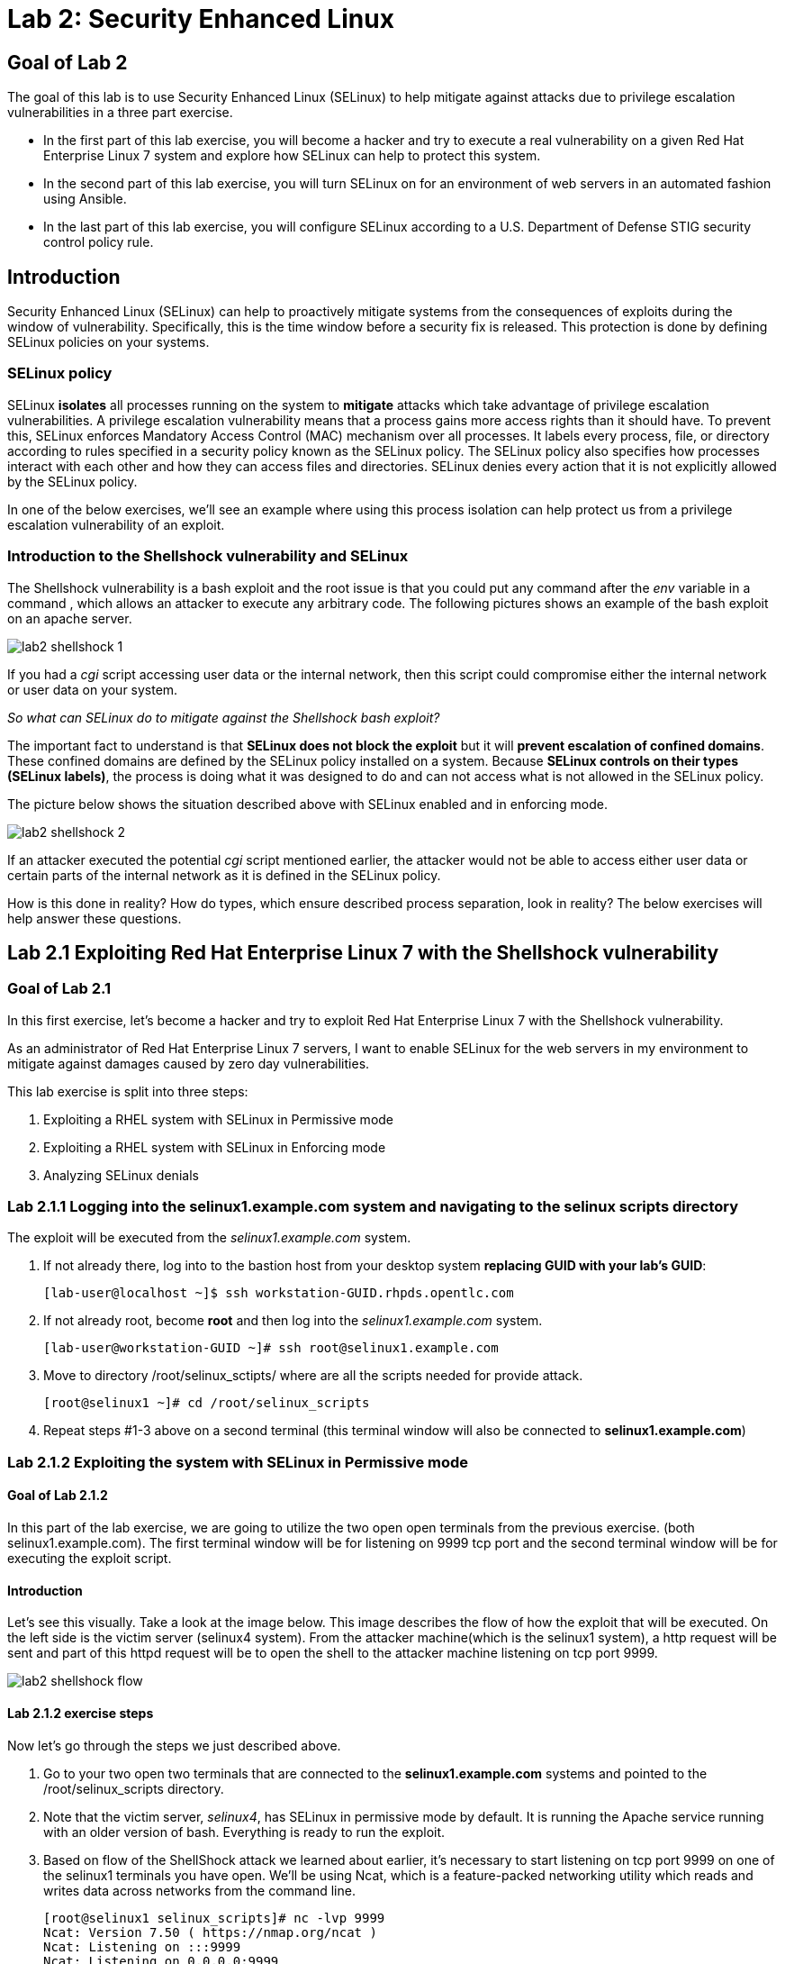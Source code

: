 
= Lab 2: Security Enhanced Linux

== Goal of Lab 2
The goal of this lab is to use Security Enhanced Linux (SELinux) to help mitigate against attacks due to privilege escalation vulnerabilities in a three part exercise.

* In the first part of this lab exercise, you will become a hacker and try to execute a real vulnerability on a given Red Hat Enterprise Linux 7 system and explore how SELinux can help to protect this system.
* In the second part of this lab exercise, you will turn SELinux on for an environment of web servers in an automated fashion using Ansible.
* In the last part of this lab exercise, you will configure SELinux according to a U.S. Department of Defense STIG security control policy rule.

== Introduction
Security Enhanced Linux (SELinux) can help to proactively mitigate systems from the consequences of exploits during the window of vulnerability. Specifically, this is the time window before a security fix is released. This protection is done by defining SELinux policies on your systems.

=== SELinux policy
SELinux *isolates* all processes running on the system to *mitigate* attacks which take advantage of privilege escalation vulnerabilities. A privilege escalation vulnerability means that a process gains more access rights than it should have. To prevent this, SELinux enforces Mandatory Access Control (MAC) mechanism over all processes. It labels every process, file, or directory according to rules specified in a security policy known as the SELinux policy. The SELinux policy also specifies how processes interact with each other and how they can access files and directories. SELinux denies every action that it is not explicitly allowed by the SELinux policy.

In one of the below exercises, we'll see an example where using this process isolation can help protect us from a privilege escalation vulnerability of an exploit.

=== Introduction to the Shellshock vulnerability and SELinux

The Shellshock vulnerability is a bash exploit and the root issue is that you could put any command after the _env_ variable in a command , which allows an attacker to execute any arbitrary code. The following pictures shows an example of the bash exploit on an apache server.

image:images/lab2-shellshock-1.png[]

If you had a _cgi_ script accessing user data or the internal network, then this script could compromise either the internal network or user data on your system.

_So what can SELinux do to mitigate against the Shellshock bash exploit?_

The important fact to understand is that *SELinux does not block the exploit* but it will *prevent escalation of confined domains*. These confined domains are defined by the SELinux policy installed on a system. Because *SELinux controls on their types (SELinux labels)*, the process is doing what it was designed to do and can not access what is not allowed in the SELinux policy.

The picture below shows the situation described above with SELinux enabled and in enforcing mode.

image:images/lab2-shellshock-2.png[]

If an attacker executed the potential _cgi_ script mentioned earlier, the attacker would not be able to access either user data or certain parts of the internal network as it is defined in the SELinux policy.

How is this done in reality? How do types, which ensure described process separation, look in reality? The below exercises will help answer these questions.

== Lab 2.1 Exploiting Red Hat Enterprise Linux 7 with the Shellshock vulnerability

=== Goal of Lab 2.1
In this first exercise, let's become a hacker and try to exploit Red Hat Enterprise Linux 7 with the Shellshock vulnerability.

As an administrator of Red Hat Enterprise Linux 7 servers, I want to enable SELinux for the web servers in my environment to mitigate against damages caused by zero day vulnerabilities.

This lab exercise is split into three steps:

. Exploiting a RHEL system with SELinux in Permissive mode
. Exploiting a RHEL system with SELinux in Enforcing mode
. Analyzing SELinux denials

=== Lab 2.1.1 Logging into the *selinux1.example.com* system and navigating to the selinux scripts directory

The exploit will be executed from the _selinux1.example.com_ system.

. If not already there, log into to the bastion host from your desktop system *replacing GUID with your lab's GUID*:
+
[source]
[lab-user@localhost ~]$ ssh workstation-GUID.rhpds.opentlc.com

. If not already root, become *root* and then log into the _selinux1.example.com_ system.
+
[source]
[lab-user@workstation-GUID ~]# ssh root@selinux1.example.com

. Move to directory /root/selinux_sctipts/ where are all the scripts needed for provide attack.

    [root@selinux1 ~]# cd /root/selinux_scripts

. Repeat steps #1-3 above on a second terminal (this terminal window will also be connected to *selinux1.example.com*)

=== Lab 2.1.2 Exploiting the system with SELinux in Permissive mode

==== Goal of Lab 2.1.2
In this part of the lab exercise, we are going to utilize the two open open terminals from the previous exercise.
(both selinux1.example.com). The first terminal window will be for listening on 9999 tcp port and the second terminal window will be for executing the exploit script.

==== Introduction
Let's see this visually. Take a look at the image below. This image describes the flow of how the exploit that will be executed. On the left side is the victim server (selinux4 system). From the attacker machine(which is the selinux1 system), a http request will be sent and part of this httpd request will be to open the shell to the attacker machine listening on tcp port 9999.

image:images/lab2-shellshock-flow.png[]


==== Lab 2.1.2 exercise steps
Now let's go through the steps we just described above.

. Go to your two open two terminals that are connected to the *selinux1.example.com* systems and pointed to the /root/selinux_scripts directory.

. Note that the victim server, _selinux4_, has SELinux in permissive mode by default. It is running the Apache service running with an older version of bash. Everything is ready to run the exploit.

. Based on flow of the ShellShock attack we learned about earlier, it's necessary to start listening on tcp port 9999 on one of the selinux1 terminals you have open. We'll be using Ncat, which is a feature-packed networking utility which reads and writes data across networks from the command line.

    [root@selinux1 selinux_scripts]# nc -lvp 9999
    Ncat: Version 7.50 ( https://nmap.org/ncat )
    Ncat: Listening on :::9999
    Ncat: Listening on 0.0.0.0:9999

. Now, from the other *selinux1* terminal, let's run the exploit:

    [root@selinux1 selinux_scripts]# ./shellshock_exploit.sh

. Right now, on the terminal where nc command was executed, a bash prompt should now appear.

    [root@selinux1 selinux_scripts]# nc -lvp 9999
    Ncat: Version 7.50 ( https://nmap.org/ncat )
    Ncat: Listening on :::9999
    Ncat: Listening on 0.0.0.0:9999
    Ncat: Connection from 192.168.0.24.
    Ncat: Connection from 192.168.0.24:38668.
    bash: no job control in this shell
    bash-4.2$

. For testing purpose, few commands could be executed on victim (_selinux4_ machine). Type *id* and then type *uname -a*. Then type *exit*.

    bash-4.2$ id
    id
    uid=48(apache) gid=48(apache) groups=48(apache) context=system_u:system_r:httpd_sys_script_t:s0
    bash-4.2$ uname -a
    uname -a
    Linux selinux4.example.com 3.10.0-418.el7.x86_64 #1 SMP Thu May 26 20:35:02 EDT 2016 x86_64 x86_64 x86_64 GNU/Linux

    # exit

* The _id_ command prints real and effecitve user and group IDs, where we could see that user and group is apache. This is because cgi scripts are started as the apache owner.
* The _uname_ command prints system information. You can see the hostname *selinux4.example.com* being printed, which indicates that this is the victim system. These commands proves that the attack was successful

=== Lab 2.1.3 Set SELinux to enforcing mode

The victim server (_selinux4_ system) has SELinux in permissive mode. Now, let's switch SELinux to enforcing and repeat the attack.

Connect to _selinux4_ and switch to Enforcing mode

    [root@selinux1 selinux_scripts]# ssh root@selinux4
    [root@selinux4 ~]# setenforce 1
    [root@selinux4 ~]# exit

=== Lab 2.1.4 Exploiting system with SELinux in Enforcing mode

Now, let's repeat the attack but this time with SELinux in Enforcing mode on the victim server (_selinux4_ ).

Based on flow of the _ShellShock_ attack, let's again start listening on tcp port 9999 on one of the terminals for the _selinux1_ system.

    [root@selinux1 selinux_scripts]# nc -lvp 9999
    Ncat: Version 7.50 ( https://nmap.org/ncat )
    Ncat: Listening on :::9999
    Ncat: Listening on 0.0.0.0:9999

_Ncat_ is a feature-packed networking utility which reads and writes data across networks from the command line.

Now, from another terminal for the selinux1 system, let's run the exploit again.

    [root@selinux1 selinux_scripts]# ./shellshock_exploit.sh

As you can see, this time around, there is no bash prompt on the terminal where you executed the _nc_ command. This is because SELinux blocked this access. SELinux did its job!

=== Lab 2.1.5 Analyzing the SELinux denial

Let's analyze what happened and why SELinux blocked the ShellShock exploit.

Connect to the selinux4 system from the selinux1 machine

    [root@selinux1 selinux_scripts]# ssh root@selinux4
    [root@selinux4 ~]# ausearch -m AVC -ts today | grep name_connect
    type=AVC msg=audit(1524909646.681:86): avc:  denied  { name_connect } for  pid=2091 comm="bashbug.sh" dest=9999 scontext=system_u:system_r:httpd_sys_script_t:s0 tcontext=system_u:object_r:jboss_management_port_t:s0 tclass=tcp_socket

This is the avc record from the Audit daemon. This output is saying that the cgi script, called bashbug.sh , labeled as httpd_sys_script_t tried to connect to tcp port 9999 labeled as jboss_management_port_t. Fortunately, there is no allow rules for this access. As a result, the access was denied by the kernel and SELinux mitigated this attack.

== Lab 2.2 Enabling SELinux via Ansible

=== Goal of Lab 2.2

SELinux brings additional security for your environment and very often needs to be further modified to reflect the current environment configuration. For these cases, SELinux can be switched to Permissive mode as a debugging mode to not block basic functionality of systems. With this mode, we can run for a time period to debug all possible SELinux AVC denials, which makes turning SELinux On easier to manage. There are many ways to view or modify the installed SELinux policy.

In this lab, we used the SELinux Ansible role to distribute all needed changes in the SELinux policy to make our Apache configuration working with SELinux in Enforcing mode.

Specifically, in this lab exercise, you will enable SELinux in your environment, which consists of an Apache server using both custom and standard paths for web files . You will enable SELinux so that your Apache server is fully confined by SELinux. Specifically, you will use the SELinux system roles feature as an Ansible role to configure SELinux in an automated fashion.

=== Introduction and Lab Background Info

In this lab exercise, you have an environment with Apache web servers,  where both default and custom paths for Apache web files are used. Specifically:

 * /var/www/html (default)
 * /var/www_new/html (custom)

These web files are accessible using tcp/80 and tcp/7070 ports on each web server.

 * selinux2.example.com:80 (default)
 * selinux2.example.com:7070 (custom)

SELinux is disabled for all web servers by default. In a fully automated fashion, you will turn SELinux on for all web servers without breaking any functionality using the SELinux system roles feature as an Ansible role.

The SELinux part of the lab environment consists of three machines:

 * selinux1, selinux1.example.com (RHEL-7 admin host)
 * selinux2, selinux2.example.com (RHEL-7 host)
 * selinux3, selinux3.example.com (RHEL-6 host)

The first _selinux1.example.com_ host will be used as an admin interface to setup the other two hosts where we will complete all our configuration steps.

===  Pre-Configured Set Up Steps (Already done for you)

*Important*: All steps in this _Pre-Configured Set Up Steps_ section have been already performed in the Summit lab environment for you. They are mentioned from an informative purpose and they ONLY need to executed if you use the revert script for this lab

==== Viewing basic environment pre-configuration information

Let's take a look at what has been pre-configured for you in this part of the lab exercise.

. If not already there, log into to the workstation bastion host from your desktop system *replacing GUID with your lab's GUID*:
+
[source]
[lab-user@localhost ~]$ ssh workstation-GUID.rhpds.opentlc.com

. Log into the _selinux1.example.com_ system as *root*.
+
[source]
[lab-user@workstation-GUID ~]# ssh root@selinux1.example.com

. Look at the DNS records on the _selinux1_ server.

	[root@selinux1 ~]# cat /etc/hosts
	127.0.0.1   localhost localhost.localdomain localhost4 localhost4.localdomain4
	::1         localhost localhost.localdomain localhost6 localhost6.localdomain6

	192.168.0.20 selinux2
	192.168.0.21 selinux3

.  The __ansible__ package has been installed on the _selinux1_ host.

	[root@selinux1 ~]# yum install ansible -y

. Enter the _selinux_scripts_ working directory on the _selinux1_ host.

	[root@selinux1 ~]# cd /root/selinux_scripts

. Look at the created inventory file for our Ansible usage.

	[root@selinux1 selinux_scripts]# cat inventory
	selinux2
	selinux3

==== Pre-Configuration of Apache web servers with SELinux disabled

The _apache_ web servers were set up using the _setup_webserver.yml_ playbook and this playbook was executed on the _selinux2_ and _selinux3_ hosts.  SELinux was also turned off.

All ansible commands below were executed from _selinux1.example.com_.

Test whether all servers are available via the _ansible_ command.

. If not already there, log into to the workstation bastion host from your desktop system *replacing GUID with your lab's GUID*:
+
[source]
[lab-user@localhost ~]$ ssh workstation-GUID.rhpds.opentlc.com

. If not already root, become *root* and then log into the _selinux1.example.com_ system.
+
[source]
[lab-user@workstation-GUID ~]# ssh root@selinux1.example.com

. Now let's test which servers are accessible.
+
[source]
[root@selinux1 selinux_scripts]# ansible all -i inventory -m ping -u root

. An Ansible script will pass all listed servers in the _inventory_ file and will send a test to see if they are accessible. All servers should return a pong response.

	selinux2.example.com | SUCCESS => {
        	"changed": false,
	        "ping": "pong"
	}

    selinux3.example.com | SUCCESS => {
        "changed": false,
	        "ping": "pong"
	}

. Apache web servers were configured on given servers via the _setup_webserver.yml_ playbook.

	[root@selinux1 selinux_scripts]# ansible-playbook -i inventory -u root setup-webserver.yml

The following actions were performed for all hosts mentioned in the _inventory_ file:

 * SELinux was disabled.
 * Apache webservers were
  ** installed
  ** configured to listen on _tcp/80_ and _tcp/7070_ ports via the _linux-sytem-roles/firewall_ ansible role.
  ** configured to use two root directories for web files,

	/var/www/html (default)
	/var/www_new/html (custom)

  ** were rebooted,

At the end we installed the _setools-console_ package containing SELinux policy query tools which will be used for SELinux Troubleshooting.

	[root@selinux1 selinux_scripts]# ssh root@selinux2
	[root@selinux2 ~]# yum install setools-console
	[root@selinux2 ~]# exit

	[root@selinux1 selinux_scripts]# ssh root@selinux3
	[root@selinux3 ~]# yum install setools-console
	[root@selinux3 ~]# exit


=== Lab 2.2.1 Testing the pre-configured setup
In this section, we are going to test our pre-configured setup steps from before.

	[root@selinux1 selinux_scripts]# hostname
	selinux1.example.com

	[root@selinux1 selinux_scripts]# cd /root/selinux_scripts

	[root@selinux1 selinux_scripts]# curl selinux2
	<h1>Default Document Root</h1>

	[root@selinux1 selinux_scripts]# curl selinux2:7070
	<h1>Custom Document Root</h1>

	[root@selinux1 selinux_scripts]# curl selinux3
	<h1>Default Document Root</h1>

	[root@selinux1 selinux_scripts]# curl selinux3:7070
	<h1>Custom Document Root</h1>

	[root@selinux1 selinux_scripts]# ssh root@selinux2
	[root@selinux2 ~]# getenforce
	Disabled
	[root@selinux2 ~]# exit

	[root@selinux1 selinux_scripts]# ssh root@selinux3
	[root@selinux3 ~]# getenforce
	Disabled
	[root@selinux3 ~]# exit

=== Lab 2.2.2 Turning SELinux On

. Setup SELinux to _permissive_ mode and relabel the whole filesystem.

	[root@selinux1 selinux_scripts]# ansible-playbook -i inventory -u root enable-selinux.yml


. SELinux is switched to _permissive_ mode using the _enable-selinux_ playbook. It means that SELinux policy is enabled but is not enforced. We can use the _getenforce_ and _sestatus_ utility to view the current SELinux mode for our server(s).

    [root@selinux1 selinux_scripts]# ssh root@selinux2
    [root@selinux2 ~]# getenforce
    [root@selinux2 ~]# sestatus
    [root@selinux2 ~]# exit

. SELinux does not deny access, but denials are logged for actions that would have been denied if running in enforcing mode. In order to show logged denials for certain actions we need to run the _curl_ command. AVC denial(s) will be generated and we can view it via the _ausearch_ command below.

	[root@selinux1 selinux_scripts]# curl selinux2
	[root@selinux1 selinux_scripts]# curl selinux3

	[root@selinux1 selinux_scripts]# ssh root@selinux2

	[root@selinux2 ~]# ausearch -m AVC -su httpd_t -ts recent

	avc:  denied  { name_bind } for  pid=1830 comm="httpd" src=7070 scontext=system_u:system_r:httpd_t:s0 tcontext=system_u:object_r:unreserved_port_t:s0 tclass=tcp_socket
	avc:  denied  { read } for  pid=1831 comm="httpd" name="index.html" dev="vda3" ino=8511801 scontext=system_u:system_r:httpd_t:s0 tcontext=system_u:object_r:var_t:s0 tclass=file

	[root@selinux2 ~]# exit

=== Lab 2.2.3 SELinux Troubleshooting

SELinux Troubleshooting can be performed on both the _selinux2_ and _selinux3_ hosts. We will use the _selinux2_ host for the following examples.

. Log into the _selinux2_ host.

	[root@selinux1 selinux_scripts]# ssh root@selinux2

==== Lab 2.2.3.1 SELinux Port

. SELinux _httpd_t_ process domain used for Apache web servers is not able to bind to _tcp/7070_ port by default. There is no default rule for this access in the SELinux policy on the RHEL-7 _selinux2_ host.

	[root@selinux2 ~]# sesearch -A -s httpd_t -t unreserved_port_t -c tcp_socket -p name_bind -C

. Note: Use _port_ instead of _unreserved_port_t_ for this query on the _selinux3_ host.

	[root@selinux3 ~]# sesearch -A -s httpd_t -t port_t -c tcp_socket -p name_bind -C

. Compare to that Apache webservers can bind to other ports and these SELinux port types can be assigned to our selected custom port (_tcp/7070_).

	[root@selinux2 ~]# sesearch -A -s httpd_t -c tcp_socket -p name_bind

==== Lab 2.2.3.2 SELinux File context

. SELinux _httpd_t_ process domain used for Apache webservers is not able to read a general _/var_ content with SELinux _var_t_ file type. There is no rule for this access in the SELinux policy.

	[root@selinux2 ~]# sesearch -A -s httpd_t -t var_t -c file -p read

. Compare to that Apache webservers can read a specific content with a specific SELinux file type.

	[root@selinux2 ~]# sesearch -A -s httpd_t -c file -p read

. We can use the matchpathcon utility to decide what should be a proper context for our alternative location for web files.

	[root@selinux2 ~]# matchpathcon /var/www/html
	/var/www/html    system_u:object_r:httpd_sys_content_t:s0
	[root@selinux2 ~]# exit

=== Lab 2.2.4 Viewing and Executing the SELinux _setup-selinux.yml_ ansible playbook

We will execute an SELinux Ansible playbook which will switch SELinux to Permissive mode and apply all needed changes for our web servers' configuration.

The playbook uses the linux-system-roles/selinux Ansible role.

Let's take a quick look at this Ansible playbook.

. Make sure you are on the *selinux1* system and navigate to the /root/selinux_scripts directory.

	[root@selinux1 selinux_scripts]# hostname
	selinux1.example.com

	[root@selinux1 selinux_scripts]# pwd
	/root/selinux_scripts

. Open the *setup-selinux.yml* Ansible playbook.

  [root@selinux1 selinux_scripts]# cat setup-selinux.yml
----
  - hosts: all
  become: true
  become_user: root
  vars:
    SELinux_type: targeted
    SELinux_mode: enforcing
    SELinux_change_running: 1
    SELinux_file_contexts:
       - { target: '/var/www_new(/.*)?', setype: 'httpd_sys_content_t', ftype: 'a' }
    SELinux_restore_dirs:
      - /var/www/html
      - /var/www_new/
    SELinux_ports:
      - { ports: '7070', proto: 'tcp', setype: 'http_port_t', state: 'present' }
  roles:
    - linux-system-roles.selinux
----

. Let's take a closer look at the _setup_selinux.yml_ Ansible playbook.

* In the _vars_ section, we are switching SELinux to Enforcing mode.

    SELinux_type: targeted
    SELinux_mode: enforcing
    SELinux_change_running: 1

* Webservers use the custom _/var/www_new/html_ path for web pages. SELinux labels have to be fixed for this directory and sub directories/files to reflect the default SELinux security labels for the _/var/www/html_ location. It is ensured by the following lines in the playbook:

    SELinux_file_contexts:
        - { target: '/var/www_new(/.*)?', setype: 'httpd_sys_content_t', ftype: 'a' }

* Once SELinux security labels are defined in the SELinux context database, these labels should be applied into extended attributes of selected files.  It is ensured by the following lines in the playbook:

    SELinux_restore_dirs:
        - /var/www_new

* All web servers are binded to the custom _tcp/7070_ port in our configuration. This setup needs to be reflected in a SELinux configuration. It is ensured by the following lines in the playbook:

    SELinux_ports:
        - { ports: '7070', proto: 'tcp', setype: 'http_port_t', state: 'present' }

. Now let's execute this _setup_selinux.yml_ Ansible playbook and apply these defined configurations for all servers.

    [root@selinux1 selinux_scripts]# ansible-playbook -i inventory -u root setup-selinux.yml

=== Lab 2.2.5 Viewing all SELinux configuration changes

. Now let's test and view all our recent SELinux configuration changes.

    [root@selinux1 selinux_scripts]# ssh selinux2
    [root@selinux2 ~]# semanage export
    [root@selinux2 ~]# exit


    [root@selinux1 selinux_scripts]# ssh selinux3
    [root@selinux3 ~]# semanage -o -
    [root@selinux3 ~]# exit

. Check the current SELinux status for all servers..

    [root@selinux1 selinux_scripts]# ansible all -i inventory -u root -a getenforce

. Check the functionality with enabled SELinux.

    [root@selinux1 selinux_scripts]# curl selinux2
    [root@selinux1 selinux_scripts]# curl selinux2:7070

    [root@selinux1 selinux_scripts]# curl selinux3
    [root@selinux1 selinux_scripts]# curl selinux3:7070


== Revert script (Optional)

For those of you that want to re-do this lab exercise from the beginning, you can run this revert script. All the steps in the _Pre-Configured Set-Up_ steps section mentioned in the beginning of this lab will need to be executed , with the exception of the package installation steps.

    [root@selinux1 selinux_scripts]# hostname
    selinux1.example.com

    [root@selinux1 selinux_scripts]# pwd
    /root/selinux_scripts

    [root@selinux1 selinux_scripts]# cat inventory
    selinux2
    selinux3

    [root@selinux1 selinux_scripts]# ansible-playbook -i inventory -u root revert-all.yml

= Lab 2.3 How to set up a system with SELinux confined users

== Goal of Lab 2.3

In Red Hat Enterprise Linux, Linux users are mapped to the SELinux _unconfined_u_ user by default. All processes run by _unconfined_u_ are in the _unconfined_t_ domain. This means that users can access across the system within the limits of the standard Linux DAC policy. However, a number of confined SELinux users are available in Red Hat Enterprise Linux. This means that users can be restricted to limited set of capabilities. Each Linux user is mapped to an SELinux user using SELinux policy, allowing Linux users to inherit the restrictions placed on SELinux users.

== Lab User Story

As an enterprise administrator I want my systems to follow the STIG rule V-71971 so that my system will be fully confined without unconfined users.
I want one administrator user who can become root and manage the system, and other users to be limited so that they can't become root.

== Implementation

The lab exercise is split into three steps:

. Confine regular Linux users
. Confine Linux root users
. Revert script

=== Lab 2.3.1 exercise steps

Make sure that the "revert script" from previous workshop was executed, even if you didn't do the workshop.

    [root@selinux1 selinux_scripts]# ansible-playbook -i inventory -u root revert-all.yml

== Lab 2.3.2 Confine regular Linux users

All actions are performed on the _selinux2_ host which is a RHEL-7.6 Beta installation.

. If not already there, log into to the bastion host from your desktop system *replacing GUID with your lab's GUID*:
+
[source]
[lab-user@localhost ~]$ ssh workstation-GUID.rhpds.opentlc.com

. If not already root, become *root* and then log into the _selinux1.example.com_ system.
+
[source]
[lab-user@workstation-GUID ~]# ssh root@selinux1.example.com
[root@selinux1 ~]# ssh root@selinux2

Linux users can be assigned to SELinux users using semanage login tool. By default users are mapped to _unconfined_u_:

    [root@selinux2 ~]# semanage login -l

=== Lab 2.3.3 Change the default mapping

In order to change mapping all Linux users we need to modify the record with __default__ which represents all users without explicit mapping.

_system_u_ is a special user used only for system processes and in the future will not be listed.

    [root@selinux2 ~]# semanage login -m -s user_u -r s0 __default__
    [root@selinux2 ~]# semanage login -l

=== Lab 2.3.4 Add a test user

After this when users (not root) will log in, their processes will run _user_t_ domain. Every user session but root will run with _user_t_:


    [root@selinux2 ~]# adduser user42
    [root@selinux2 ~]# passwd user42
    …

    [root@selinux2 ~]# ssh user42@localhost
    user42@localhost's password:
    [user42@selinux2 ~]$ id -Z
    user_u:user_r:user_t:s0

    [user42@selinux2 ~]$ ps axZ
    LABEL                     PID TTY    STAT  TIME COMMAND
    -                           1 ?      Ss    0:00 /usr/lib/systemd/systemd --switched-root --system --deserialize 21
    user_u:user_r:user_t:s0  2780 ?      S     0:00 sshd: user42@pts/1
    user_u:user_r:user_t:s0  2781 pts/1  Ss    0:00 -bash
    user_u:user_r:user_t:s0  2808 pts/1  R+    0:00 ps axZ

    # exit

Now we can try if the user can become root. We need to add following line:

    [root@selinux2 ~]# visudo -f /etc/sudoers.d/administrators
    [root@selinux2 ~]# grep user42 /etc/sudoers.d/administrators
    user42  ALL=(ALL)       NOPASSWD: ALL

    [root@selinux2 ~]# ssh user42@localhost
    user42@localhost's password:
    [user42@selinux2 ~]$ sudo -i
    sudo: PERM_SUDOERS: setresuid(-1, 1, -1): Operation not permitted
    sudo: no valid sudoers sources found, quitting
    sudo: setresuid() [0, 0, 0] -> [1001, -1, -1]: Operation not permitted
    sudo: unable to initialize policy plugin

And the same attempt in permissive mode.

    [user42@selinux2 ~]$ exit
    [root@selinux2 ~]# id -Z
    unconfined_u:unconfined_r:unconfined_t:s0-s0:c0.c1023
    [root@selinux2 ~]# setenforce 0
    [root@selinux2 ~]# ssh user42@localhost
    user42@localhost's password:
    [user42@selinux2 ~]$ sudo -i
    [root@selinux2 ~]# id
    uid=0(root) gid=0(root) groups=0(root) context=user_u:user_r:user_t:s0
    [root@selinux2 ~]# id -Z
    User_u:user_r:user_t:s0
    [root@selinux2 ~]# exit
    [user42@selinux2 ~]$ exit
    [root@selinux2 ~]# setenforce 1

Since in permissive mode SELinux denials are not enforced, _user42_ can become root but we can see that the context stayed _user_t_ and didn't change to _unconfined_t_.

== Lab 2.3.5 Confined Administrator

There are two basic methods how to confine administator user.
Administrator can be directly mapped to _sysadm_u_ SELinux user so that when such user logs in, the session will be run with _sysadm_t_ domain. In this case you need to enable _ssh_sysadm_login_ SELinux boolean in order to allow users assigned _sysadm_u_ to login using ssh.

    [root@selinux2 ~]# semanage user -m -R "sysadm_r secadm_r" sysadm_u
    [root@selinux2 ~]# adduser -G wheel -Z sysadm_u admin1
    [root@selinux2 ~]# passwd admin1

    [root@selinux2 ~]# semanage login -l | grep admin
    admin1               sysadm_u             s0-s0:c0.c1023       *

    [root@selinux2 ~]# setsebool -P ssh_sysadm_login on
    [root@selinux2 ~]# ssh admin1@localhost

    [admin1@selinux2 ~]$ id -Z
    sysadm_u:sysadm_r:sysadm_t:s0-s0:c0.c1023

    [admin1@selinux2 ~]$ sudo -i
    [sudo] password for admin1:


    [root@selinux2 ~]# id -Z
    sysadm_u:sysadm_r:sysadm_t:s0-s0:c0.c1023

Now we can try to perform admin's operation which can be executed only by admin SELinux users.

    [root@selinux2 ~]# systemctl restart sshd
    [root@selinux2 ~]# exit
    [admin1@selinux2 ~]# exit

The other way is to assign u administer users to _staff_u_ and configure _sudo_ so that particular users can gain SELinux administrator role.

    [root@selinux2 ~]# adduser -G wheel -Z staff_u admin2
    [root@selinux2 ~]# passwd admin2
    [root@selinux2 ~]# semanage login -l | grep admin
    admin1               sysadm_u             s0-s0:c0.c1023       *
    admin2               staff_u              s0-s0:c0.c1023       *


    [root@selinux2 ~]# ssh admin2@localhost
    [admin2@selinux2 ~]$ id -Z
    staff_u:staff_r:staff_t:s0-s0:c0.c1023

    [admin2@selinux2 ~]$ sudo -i
    [sudo] password for admin2:
    -bash: /root/.bash_profile: Permission denied
    -bash-4.2# id -Z
    staff_u:staff_r:staff_t:s0-s0:c0.c1023


Now we can again try to perform administrator's operation which can be executed only by administrator SELinux users.

    -bash-4.2# systemctl restart sshd
    Failed to restart sshd.service: Access denied
    See system logs and 'systemctl status sshd.service' for details.
    -bash-4.2# exit
    [admin2@selinux2 ~]$ exit

To allow admin2 user to gain SELinux administrator role you need to add the following rule to sudoers.

    [root@selinux2 ~]# visudo -f /etc/sudoers.d/administrators

Append following line to end of file:

    admin2  ALL=(ALL)  TYPE=sysadm_t ROLE=sysadm_r    ALL
    admin2  ALL=(ALL)  TYPE=secadm_t ROLE=secadm_r /usr/sbin/semanage,/usr/sbin/semodule

Admin2 can gain administrator role using sudo now.

    [root@selinux2 ~]# ssh admin2@localhost
    [admin2@selinux2 ~]$ sudo -i
    [sudo] password for admin2:

    [root@selinux2 ~]# id -Z
    staff_u:sysadm_r:sysadm_t:s0-s0:c0.c1023

    [root@selinux2 ~]# systemctl restart sshd
    [root@selinux2 ~]#

    [root@selinux2 ~]# exit
    [admin2@selinux2 ~]# exit

== Revert script

There is a revert script to restore the default SELinux Users configuration. This script needs to be performed on the _selinux2_ host.

    [root@selinux2 ~]# hostname
    selinux2.example.com

    [root@selinux2 ~]# cd /root
    [root@selinux2 ~]# sh confined_users_revert.sh

<<top>>
link:README.adoc#table-of-contents[ Table of Contents ] | link:lab3_NBDE.adoc[Lab 3: NBDE]
